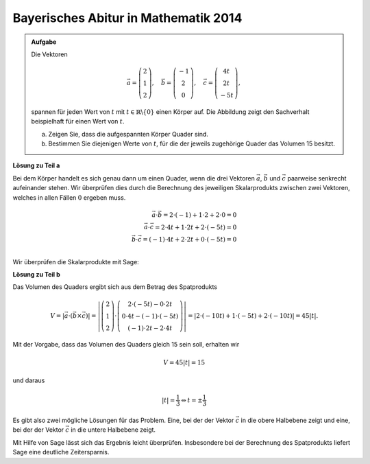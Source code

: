 Bayerisches Abitur in Mathematik 2014
-------------------------------------

.. admonition:: Aufgabe

  Die Vektoren 

  .. math::
     \vec{a} = \left(\begin{matrix} 2\\1\\2 \end{matrix} \right),\quad
     \vec{b} = \left(\begin{matrix} -1\\2\\0 \end{matrix} \right),\quad
     \vec{c} = \left(\begin{matrix} 4t\\2t\\-5t \end{matrix} \right),

  spannen für jeden Wert von :math:`t` mit :math:`t\in\mathbb{R}\backslash\{0\}`
  einen Körper auf. Die Abbildung zeigt den Sachverhalt beispielhaft für einen
  Wert von :math:`t`.

  a) Zeigen Sie, dass die aufgespannten Körper Quader sind.

  b) Bestimmen Sie diejenigen Werte von :math:`t`, für die der jeweils zugehörige
     Quader das Volumen 15 besitzt.

  .. image:: ../figs/quader.png
     :align: center

**Lösung zu Teil a**

Bei dem Körper handelt es sich genau dann um einen Quader, wenn die drei Vektoren
:math:`\vec{a}`, :math:`\vec{b}` und :math:`\vec{c}` paarweise senkrecht aufeinander
stehen. Wir überprüfen dies durch die Berechnung des jeweiligen Skalarprodukts zwischen
zwei Vektoren, welches in allen Fällen :math:`0` ergeben muss.

.. math::

  \vec{a}\cdot\vec{b}=2\cdot(-1) + 1\cdot2 + 2\cdot0 = 0\\
  \vec{a}\cdot\vec{c}=2\cdot4t + 1\cdot2t + 2\cdot(-5t) = 0\\
  \vec{b}\cdot\vec{c}=(-1)\cdot4t + 2\cdot2t + 0\cdot(-5t) = 0\\

Wir überprüfen die Skalarprodukte mit Sage:

.. sagecellserver::

  sage: t = var('t')
  sage: a = vector([2, 1, 2])
  sage: b = vector([-1, 2, 0])
  sage: c = vector([4*t, 2*t, -5*t])
  sage: print "Skalarprodukt a * b:", a.dot_product(b)
  sage: print "Skalarprodukt a * c:", a.dot_product(c)
  sage: print "Skalarprodukt b * c:", b.dot_product(c)

.. end of output

**Lösung zu Teil b**

Das Volumen des Quaders ergibt sich aus dem Betrag des Spatprodukts

.. math::

  V = \left\vert\vec{a}\cdot(\vec{b}\times\vec{c})\right\vert
  =\left\vert\left(\begin{matrix} 2\\1\\2 \end{matrix} \right)
  \cdot\left(\begin{matrix} 2\cdot(-5t)-0\cdot2t \\ 0\cdot4t-(-1)\cdot(-5t) \\ (-1)\cdot2t-2\cdot4t
  \end{matrix}\right)\right\vert
  =\left\vert 2\cdot(-10t) + 1\cdot(-5t)+2\cdot(-10t) \right\vert = 45\left\vert t \right\vert.
  
Mit der Vorgabe, dass das Volumen des Quaders gleich 15 sein soll, erhalten wir

.. math::

  V = 45\left\vert t \right\vert = 15

und daraus

.. math::

  \left\vert t \right\vert = \frac{1}{3} \Leftrightarrow t=\pm\frac{1}{3}

Es gibt also zwei mögliche Lösungen für das Problem. Eine, bei der der Vektor :math:`\vec{c}` in die
obere Halbebene zeigt und eine, bei der der Vektor :math:`\vec{c}` in die untere Halbebene zeigt.

Mit Hilfe von Sage lässt sich das Ergebnis leicht überprüfen. Insbesondere bei der Berechnung des
Spatprodukts liefert Sage eine deutliche Zeitersparnis.

.. sagecellserver::

  sage: V = abs(a.dot_product(b.cross_product(c)))
  sage: print "Volumen", V
  sage: solve(V == 15, t) 

.. end of output

